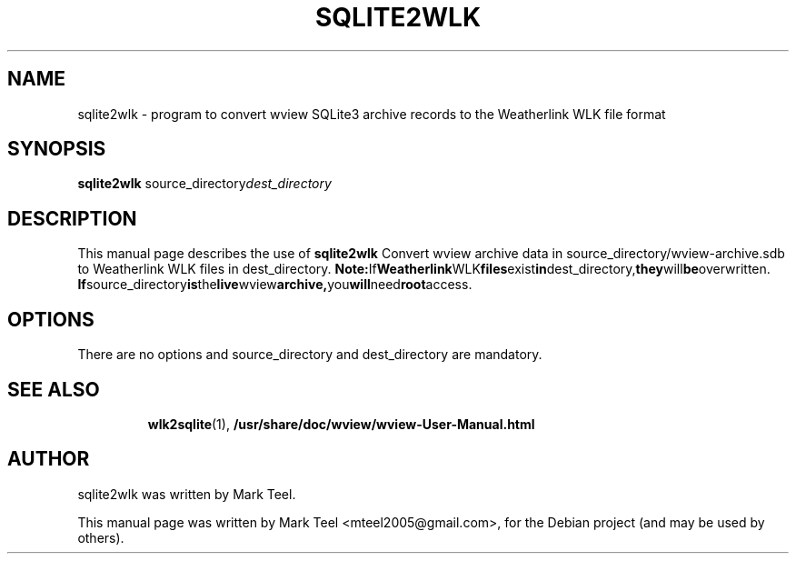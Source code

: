 .\"                                      Hey, EMACS: -*- nroff -*-
.\" First parameter, NAME, should be all caps
.\" Second parameter, SECTION, should be 1-8, maybe w/ subsection
.\" other parameters are allowed: see man(7), man(1)
.TH SQLITE2WLK 1 "November 19, 2009"
.\" Please adjust this date whenever revising the manpage.
.\"
.\" Some roff macros, for reference:
.\" .nh        disable hyphenation
.\" .hy        enable hyphenation
.\" .ad l      left justify
.\" .ad b      justify to both left and right margins
.\" .nf        disable filling
.\" .fi        enable filling
.\" .br        insert line break
.\" .sp <n>    insert n+1 empty lines
.\" for manpage-specific macros, see man(7)
.SH NAME
sqlite2wlk \- program to convert wview SQLite3 archive records to the Weatherlink WLK file format 
.SH SYNOPSIS
.B sqlite2wlk
.RI source_directory dest_directory
.br
.SH DESCRIPTION
This manual page describes the use of
.B sqlite2wlk
.
Convert wview archive data in source_directory/wview-archive.sdb to Weatherlink WLK files in 
dest_directory.
.BR Note: If Weatherlink WLK files exist in dest_directory, they will be overwritten.
.BR If source_directory is the live wview archive, you will need root access.
.SH OPTIONS
There are no options and source_directory and dest_directory are mandatory.
.TP
.SH SEE ALSO
.BR wlk2sqlite (1),
.BR /usr/share/doc/wview/wview-User-Manual.html
.br
.SH AUTHOR
sqlite2wlk was written by Mark Teel.
.PP
This manual page was written by Mark Teel <mteel2005@gmail.com>,
for the Debian project (and may be used by others).
